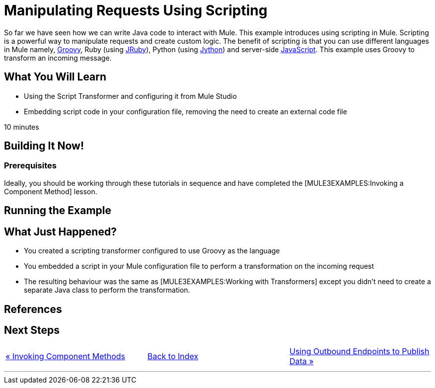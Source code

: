 = Manipulating Requests Using Scripting

So far we have seen how we can write Java code to interact with Mule. This example introduces using scripting in Mule. Scripting is a powerful way to manipulate requests and create custom logic. The benefit of scripting is that you can use different languages in Mule namely, http://groovy.codehaus.org[Groovy], Ruby (using http://jruby.org[JRuby]), Python (using http://jython.org[Jython]) and server-side http://www.mozilla.org/rhino[JavaScript]. This example uses Groovy to transform an incoming message.

== What You Will Learn

* Using the Script Transformer and configuring it from Mule Studio
* Embedding script code in your configuration file, removing the need to create an external code file

10 minutes

== Building It Now!

=== Prerequisites

Ideally, you should be working through these tutorials in sequence and have completed the [MULE3EXAMPLES:Invoking a Component Method] lesson.

== Running the Example

== What Just Happened?

* You created a scripting transformer configured to use Groovy as the language
* You embedded a script in your Mule configuration file to perform a transformation on the incoming request
* The resulting behaviour was the same as [MULE3EXAMPLES:Working with Transformers] except you didn't need to create a separate Java class to perform the transformation.

== References

== Next Steps

[cols=",,",]
|===
|http://www.mulesoft.org/display/32X/Invoking+Component+Methods[« Invoking Component Methods] |http://www.mulesoft.org/display/32X/HOme[Back to Index] |http://www.mulesoft.org/display/32X/Using+Outbound+Endpoints+to+Publish+Data[Using Outbound Endpoints to Publish Data »]
|===

'''''



